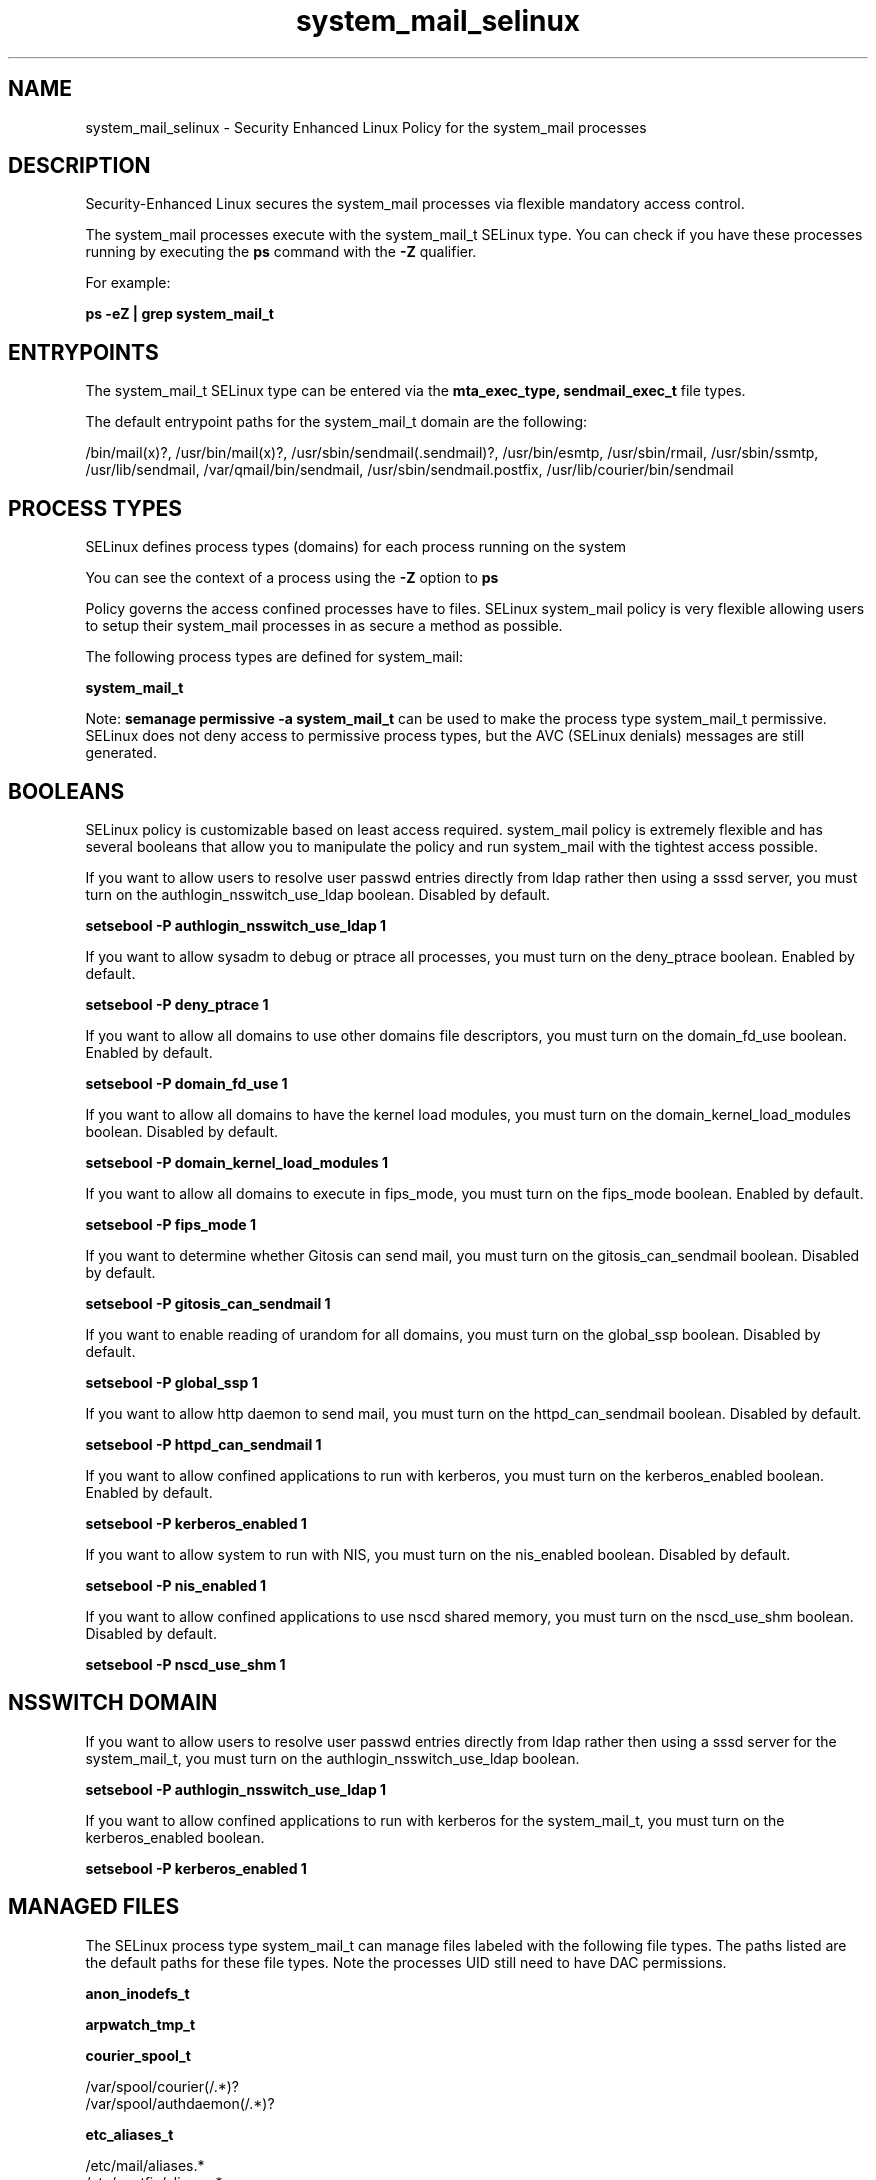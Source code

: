 .TH  "system_mail_selinux"  "8"  "13-01-16" "system_mail" "SELinux Policy documentation for system_mail"
.SH "NAME"
system_mail_selinux \- Security Enhanced Linux Policy for the system_mail processes
.SH "DESCRIPTION"

Security-Enhanced Linux secures the system_mail processes via flexible mandatory access control.

The system_mail processes execute with the system_mail_t SELinux type. You can check if you have these processes running by executing the \fBps\fP command with the \fB\-Z\fP qualifier.

For example:

.B ps -eZ | grep system_mail_t


.SH "ENTRYPOINTS"

The system_mail_t SELinux type can be entered via the \fBmta_exec_type, sendmail_exec_t\fP file types.

The default entrypoint paths for the system_mail_t domain are the following:

/bin/mail(x)?, /usr/bin/mail(x)?, /usr/sbin/sendmail(\.sendmail)?, /usr/bin/esmtp, /usr/sbin/rmail, /usr/sbin/ssmtp, /usr/lib/sendmail, /var/qmail/bin/sendmail, /usr/sbin/sendmail\.postfix, /usr/lib/courier/bin/sendmail
.SH PROCESS TYPES
SELinux defines process types (domains) for each process running on the system
.PP
You can see the context of a process using the \fB\-Z\fP option to \fBps\bP
.PP
Policy governs the access confined processes have to files.
SELinux system_mail policy is very flexible allowing users to setup their system_mail processes in as secure a method as possible.
.PP
The following process types are defined for system_mail:

.EX
.B system_mail_t
.EE
.PP
Note:
.B semanage permissive -a system_mail_t
can be used to make the process type system_mail_t permissive. SELinux does not deny access to permissive process types, but the AVC (SELinux denials) messages are still generated.

.SH BOOLEANS
SELinux policy is customizable based on least access required.  system_mail policy is extremely flexible and has several booleans that allow you to manipulate the policy and run system_mail with the tightest access possible.


.PP
If you want to allow users to resolve user passwd entries directly from ldap rather then using a sssd server, you must turn on the authlogin_nsswitch_use_ldap boolean. Disabled by default.

.EX
.B setsebool -P authlogin_nsswitch_use_ldap 1

.EE

.PP
If you want to allow sysadm to debug or ptrace all processes, you must turn on the deny_ptrace boolean. Enabled by default.

.EX
.B setsebool -P deny_ptrace 1

.EE

.PP
If you want to allow all domains to use other domains file descriptors, you must turn on the domain_fd_use boolean. Enabled by default.

.EX
.B setsebool -P domain_fd_use 1

.EE

.PP
If you want to allow all domains to have the kernel load modules, you must turn on the domain_kernel_load_modules boolean. Disabled by default.

.EX
.B setsebool -P domain_kernel_load_modules 1

.EE

.PP
If you want to allow all domains to execute in fips_mode, you must turn on the fips_mode boolean. Enabled by default.

.EX
.B setsebool -P fips_mode 1

.EE

.PP
If you want to determine whether Gitosis can send mail, you must turn on the gitosis_can_sendmail boolean. Disabled by default.

.EX
.B setsebool -P gitosis_can_sendmail 1

.EE

.PP
If you want to enable reading of urandom for all domains, you must turn on the global_ssp boolean. Disabled by default.

.EX
.B setsebool -P global_ssp 1

.EE

.PP
If you want to allow http daemon to send mail, you must turn on the httpd_can_sendmail boolean. Disabled by default.

.EX
.B setsebool -P httpd_can_sendmail 1

.EE

.PP
If you want to allow confined applications to run with kerberos, you must turn on the kerberos_enabled boolean. Enabled by default.

.EX
.B setsebool -P kerberos_enabled 1

.EE

.PP
If you want to allow system to run with NIS, you must turn on the nis_enabled boolean. Disabled by default.

.EX
.B setsebool -P nis_enabled 1

.EE

.PP
If you want to allow confined applications to use nscd shared memory, you must turn on the nscd_use_shm boolean. Disabled by default.

.EX
.B setsebool -P nscd_use_shm 1

.EE

.SH NSSWITCH DOMAIN

.PP
If you want to allow users to resolve user passwd entries directly from ldap rather then using a sssd server for the system_mail_t, you must turn on the authlogin_nsswitch_use_ldap boolean.

.EX
.B setsebool -P authlogin_nsswitch_use_ldap 1
.EE

.PP
If you want to allow confined applications to run with kerberos for the system_mail_t, you must turn on the kerberos_enabled boolean.

.EX
.B setsebool -P kerberos_enabled 1
.EE

.SH "MANAGED FILES"

The SELinux process type system_mail_t can manage files labeled with the following file types.  The paths listed are the default paths for these file types.  Note the processes UID still need to have DAC permissions.

.br
.B anon_inodefs_t


.br
.B arpwatch_tmp_t


.br
.B courier_spool_t

	/var/spool/courier(/.*)?
.br
	/var/spool/authdaemon(/.*)?
.br

.br
.B etc_aliases_t

	/etc/mail/aliases.*
.br
	/etc/postfix/aliases.*
.br
	/etc/aliases
.br
	/etc/aliases\.db
.br

.br
.B exim_log_t

	/var/log/exim[0-9]?(/.*)?
.br

.br
.B exim_spool_t

	/var/spool/exim[0-9]?(/.*)?
.br

.br
.B mail_home_rw_t

	/root/Maildir(/.*)?
.br
	/home/[^/]*/.maildir(/.*)?
.br
	/home/[^/]*/Maildir(/.*)?
.br
	/home/pwalsh/.maildir(/.*)?
.br
	/home/pwalsh/Maildir(/.*)?
.br
	/home/dwalsh/.maildir(/.*)?
.br
	/home/dwalsh/Maildir(/.*)?
.br
	/var/lib/xguest/home/xguest/.maildir(/.*)?
.br
	/var/lib/xguest/home/xguest/Maildir(/.*)?
.br

.br
.B mail_home_t

	/root/\.mailrc
.br
	/root/\.forward
.br
	/root/dead\.letter
.br
	/root/\.esmtp_queue
.br
	/home/[^/]*/\.forward[^/]*
.br
	/home/[^/]*/\.mailrc
.br
	/home/[^/]*/dead\.letter
.br
	/home/[^/]*/\.esmtp_queue
.br
	/home/pwalsh/\.forward[^/]*
.br
	/home/pwalsh/\.mailrc
.br
	/home/pwalsh/dead\.letter
.br
	/home/pwalsh/\.esmtp_queue
.br
	/home/dwalsh/\.forward[^/]*
.br
	/home/dwalsh/\.mailrc
.br
	/home/dwalsh/dead\.letter
.br
	/home/dwalsh/\.esmtp_queue
.br
	/var/lib/xguest/home/xguest/\.forward[^/]*
.br
	/var/lib/xguest/home/xguest/\.mailrc
.br
	/var/lib/xguest/home/xguest/dead\.letter
.br
	/var/lib/xguest/home/xguest/\.esmtp_queue
.br

.br
.B mail_spool_t

	/var/mail(/.*)?
.br
	/var/spool/imap(/.*)?
.br
	/var/spool/mail(/.*)?
.br

.br
.B mqueue_spool_t

	/var/spool/(client)?mqueue(/.*)?
.br
	/var/spool/mqueue\.in(/.*)?
.br

.br
.B qmail_spool_t

	/var/qmail/queue(/.*)?
.br

.br
.B sendmail_log_t

	/var/log/mail(/.*)?
.br
	/var/log/sendmail\.st.*
.br

.br
.B system_mail_tmp_t


.br
.B uucpd_spool_t

	/var/spool/uucp(/.*)?
.br
	/var/spool/uucppublic(/.*)?
.br

.SH "COMMANDS"
.B semanage fcontext
can also be used to manipulate default file context mappings.
.PP
.B semanage permissive
can also be used to manipulate whether or not a process type is permissive.
.PP
.B semanage module
can also be used to enable/disable/install/remove policy modules.

.B semanage boolean
can also be used to manipulate the booleans

.PP
.B system-config-selinux
is a GUI tool available to customize SELinux policy settings.

.SH AUTHOR
This manual page was auto-generated using
.B "sepolicy manpage"
by Dan Walsh.

.SH "SEE ALSO"
selinux(8), system_mail(8), semanage(8), restorecon(8), chcon(1), sepolicy(8)
, setsebool(8), system_cronjob_selinux(8), system_dbusd_selinux(8), system_munin_plugin_selinux(8), systemd_hostnamed_selinux(8), systemd_localed_selinux(8), systemd_logger_selinux(8), systemd_logind_selinux(8), systemd_notify_selinux(8), systemd_passwd_agent_selinux(8), systemd_timedated_selinux(8), systemd_tmpfiles_selinux(8)